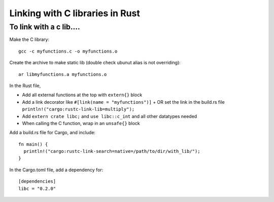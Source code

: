 Linking with C libraries in Rust
================================


To link with a c lib....
------------------------

Make the C library::

 gcc -c myfunctions.c -o myfunctions.o

Create the archive to make static lib (double check ubunut alias is not overriding)::

  ar libmyfunctions.a myfunctions.o

In the Rust file,

- Add all external functions at the top with ``extern{}`` block
- Add a link decorator like ``#[link(name = "myfunctions")]``
  + OR set the link in the build.rs file ``println!("cargo:rustc-link-lib=multiply");``
- Add ``extern crate libc;`` and ``use libc::c_int`` and all other datatypes needed
- When calling the C function, wrap in an ``unsafe{}`` block

Add a build.rs file for Cargo, and include::

  fn main() {
    println!("cargo:rustc-link-search=native=/path/to/dir/with_lib/");
  }

In the Cargo.toml file, add a dependency for::

  [dependencies]
  libc = "0.2.0"
